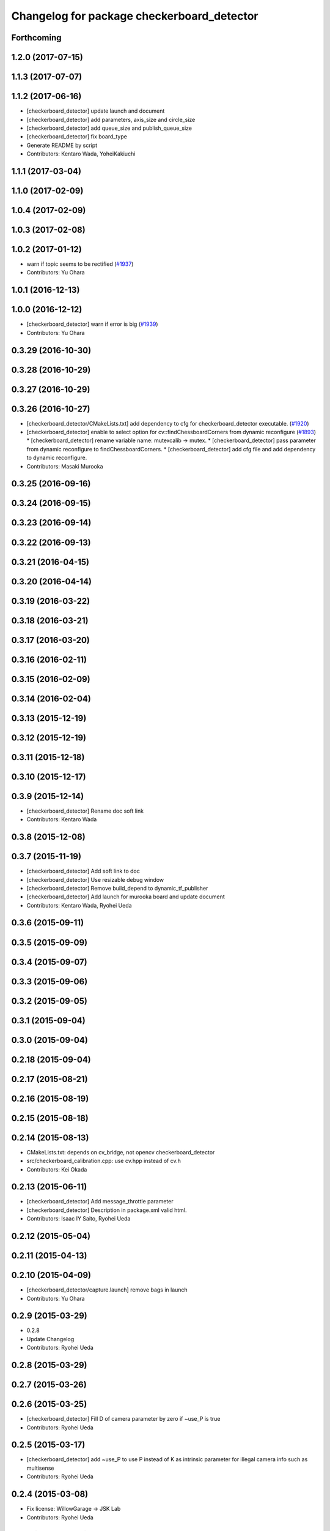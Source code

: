^^^^^^^^^^^^^^^^^^^^^^^^^^^^^^^^^^^^^^^^^^^
Changelog for package checkerboard_detector
^^^^^^^^^^^^^^^^^^^^^^^^^^^^^^^^^^^^^^^^^^^

Forthcoming
-----------

1.2.0 (2017-07-15)
------------------

1.1.3 (2017-07-07)
------------------

1.1.2 (2017-06-16)
------------------
* [checkerboard_detector] update launch and document
* [checkerboard_detector] add parameters, axis_size and circle_size
* [checkerboard_detector] add queue_size and publish_queue_size
* [checkerboard_detector] fix board_type
* Generate README by script
* Contributors: Kentaro Wada, YoheiKakiuchi

1.1.1 (2017-03-04)
------------------

1.1.0 (2017-02-09)
------------------

1.0.4 (2017-02-09)
------------------

1.0.3 (2017-02-08)
------------------

1.0.2 (2017-01-12)
------------------
* warn if topic seems to be rectified (`#1937 <https://github.com/jsk-ros-pkg/jsk_recognition/issues/1937>`_)
* Contributors: Yu Ohara

1.0.1 (2016-12-13)
------------------

1.0.0 (2016-12-12)
------------------
* [checkerboard_detector] warn if error is big (`#1939 <https://github.com/jsk-ros-pkg/jsk_recognition/issues/1939>`_)
* Contributors: Yu Ohara

0.3.29 (2016-10-30)
-------------------

0.3.28 (2016-10-29)
-------------------

0.3.27 (2016-10-29)
-------------------

0.3.26 (2016-10-27)
-------------------
* [checkerboard_detector/CMakeLists.txt] add dependency to cfg for checkerboard_detector executable. (`#1920 <https://github.com/jsk-ros-pkg/jsk_recognition/issues/1920>`_)
* [checkerboard_detector] enable to select option for cv::findChessboardCorners from dynamic reconfigure (`#1893 <https://github.com/jsk-ros-pkg/jsk_recognition/issues/1893>`_)
  * [checkerboard_detector] rename variable name: mutexcalib -> mutex.
  * [checkerboard_detector] pass parameter from dynamic reconfigure to findChessboardCorners.
  * [checkerboard_detector] add cfg file and add dependency to dynamic reconfigure.

* Contributors: Masaki Murooka

0.3.25 (2016-09-16)
-------------------

0.3.24 (2016-09-15)
-------------------

0.3.23 (2016-09-14)
-------------------

0.3.22 (2016-09-13)
-------------------

0.3.21 (2016-04-15)
-------------------

0.3.20 (2016-04-14)
-------------------

0.3.19 (2016-03-22)
-------------------

0.3.18 (2016-03-21)
-------------------

0.3.17 (2016-03-20)
-------------------

0.3.16 (2016-02-11)
-------------------

0.3.15 (2016-02-09)
-------------------

0.3.14 (2016-02-04)
-------------------

0.3.13 (2015-12-19)
-------------------

0.3.12 (2015-12-19)
-------------------

0.3.11 (2015-12-18)
-------------------

0.3.10 (2015-12-17)
-------------------

0.3.9 (2015-12-14)
------------------
* [checkerboard_detector] Rename doc soft link
* Contributors: Kentaro Wada

0.3.8 (2015-12-08)
------------------

0.3.7 (2015-11-19)
------------------
* [checkerboard_detector] Add soft link to doc
* [checkerboard_detector] Use resizable debug window
* [checkerboard_detector] Remove build_depend to dynamic_tf_publisher
* [checkerboard_detector] Add launch for murooka board and update document
* Contributors: Kentaro Wada, Ryohei Ueda

0.3.6 (2015-09-11)
------------------

0.3.5 (2015-09-09)
------------------

0.3.4 (2015-09-07)
------------------

0.3.3 (2015-09-06)
------------------

0.3.2 (2015-09-05)
------------------

0.3.1 (2015-09-04)
------------------

0.3.0 (2015-09-04)
------------------

0.2.18 (2015-09-04)
-------------------

0.2.17 (2015-08-21)
-------------------

0.2.16 (2015-08-19)
-------------------

0.2.15 (2015-08-18)
-------------------

0.2.14 (2015-08-13)
-------------------
* CMakeLists.txt: depends on cv_bridge, not opencv checkerboard_detector
* src/checkerboard_calibration.cpp: use cv.hpp instead of cv.h
* Contributors: Kei Okada

0.2.13 (2015-06-11)
-------------------
* [checkerboard_detector] Add message_throttle parameter
* [checkerboard_detector] Description in package.xml valid html.
* Contributors: Isaac IY Saito, Ryohei Ueda

0.2.12 (2015-05-04)
-------------------

0.2.11 (2015-04-13)
-------------------

0.2.10 (2015-04-09)
-------------------
* [checkerboard_detector/capture.launch] remove bags in launch
* Contributors: Yu Ohara

0.2.9 (2015-03-29)
------------------
* 0.2.8
* Update Changelog
* Contributors: Ryohei Ueda

0.2.8 (2015-03-29)
------------------

0.2.7 (2015-03-26)
------------------

0.2.6 (2015-03-25)
------------------
* [checkerboard_detector] Fill D of camera parameter by zero if ~use_P is true
* Contributors: Ryohei Ueda

0.2.5 (2015-03-17)
------------------
* [checkerboard_detector] add ~use_P to use P instead of K as intrinsic
  parameter for illegal camera info such as multisense
* Contributors: Ryohei Ueda

0.2.4 (2015-03-08)
------------------
* Fix license: WillowGarage -> JSK Lab
* Contributors: Ryohei Ueda

0.2.3 (2015-02-02)
------------------
* Remove rosbuild files
* Contributors: Ryohei Ueda

0.2.2 (2015-01-30)
------------------

0.2.1 (2015-01-30)
------------------

0.2.0 (2015-01-29)
------------------

0.1.34 (2015-01-29)
-------------------
* [jsk_perception, checkerboard_detector] Remove dependency to jsk_pcl_ros
* Contributors: Ryohei Ueda

0.1.33 (2015-01-24)
-------------------

0.1.32 (2015-01-12)
-------------------
* [jsk_pcl_ros, checkerboard_detector] Fix offset from checker board
* Contributors: Ryohei Ueda

0.1.31 (2015-01-08)
-------------------
* [checkerboard_detector] Fix compilation warning of
  objectdetection_transform_echo about tf exception
* [checkerboard_detector] Force to ubscribe topic if ~display is True
* [checkerboard_detector] Add modeline for emacs to keep coding style
* something have changed in updatream (maybe cv_bridge), added image_geometry as depends

0.1.30 (2014-12-24)
-------------------

0.1.29 (2014-12-24)
-------------------
* Move multisense specific lines from capture.launch to capture_multisense_training_data.launch
* Added new nodelet to capture training data of stereo camera to
  jsk_pcl_ros and update launch files to capture training data of multisense
* Add launch file to capture training data with two-checker-boarded table
* Add launch file for capture board: publishing center of the capture
  board calculated from two checker board
* Hotfix for mulformed multisense camera_info. Their K and R matrix and
  distirtion parameter is not set
* Add script to estimate position of the camera using two checker boards
* Stabilize color inverted asymetrical circle detection
  1) use cv::bitwise_not to invert color
  2) use cv::CALIB_CB_CLUSTERING when detecting circlesGrid
* Use OpenCV C++ API in checkerboard_detector
* Support color inversion to distinguish white-black circle pattern
  and black-white circle pattern
* Support ciecle and acircle pattern
* Contributors: Ryohei Ueda

0.1.28 (2014-12-17)
-------------------

0.1.27 (2014-12-09)
-------------------
* forget to install objectdetection_tf_publisher.py
* Merge pull request `#457 <https://github.com/jsk-ros-pkg/jsk_recognition/issues/457>`_ from YoheiKakiuchi/update_objectdetection_tf
  update objectdetection_tf_publisher for publishing simple tf
* update objectdetection_tf_publisher for publishing simple tf
* add / to service name
* Contributors: Yohei Kakiuchi, Kei Okada, Yuto Inagaki

0.1.26 (2014-11-23)
-------------------

0.1.25 (2014-11-21)
-------------------

0.1.24 (2014-11-15)
-------------------
* Update depth calibration program.
  1. Fix checkerboard_detector to publish correct corner point
  2. Calibrate depth_image rather than PointCloud
  3. Use matplotlib animation to visualize graph in depth_error_calibration.py
* Publish checker board region as jsk_pcl_ros/PolygonArray
* Publish geometry_msgs/PoseStamped from checkerboard_detector
* Contributors: Ryohei Ueda

0.1.23 (2014-10-09)
-------------------

0.1.22 (2014-09-24)
-------------------

0.1.21 (2014-09-20)
-------------------

0.1.20 (2014-09-17)
-------------------

0.1.19 (2014-09-15)
-------------------

0.1.18 (2014-09-13)
-------------------

0.1.17 (2014-09-07)
-------------------

0.1.16 (2014-09-04)
-------------------

0.1.14 (2014-08-01)
-------------------

0.1.13 (2014-07-29)
-------------------

0.1.12 (2014-07-24)
-------------------
* add two nodelets (DelayPointCloud and DepthImageError) to jsk_pcl_ros
  and publish u/v coordinates of the checkerboard from checkerboard_detector.
  * DepthImageError is just a skelton yet.
  * DelayPointCloud re-publishes pointcloud with specified delay time.
  * publish u/v coordinates from checkerboard_detector.
  * frame_id broadcasted from objectdetection_tf_publisher.py is configurable
* Contributors: Ryohei Ueda

0.1.11 (2014-07-08)
-------------------

0.1.10 (2014-07-07)
-------------------

0.1.9 (2014-07-01)
------------------

0.1.8 (2014-06-29)
------------------

0.1.7 (2014-05-31)
------------------

0.1.6 (2014-05-30)
------------------

0.1.5 (2014-05-29)
------------------

0.1.4 (2014-04-25)
------------------

0.1.3 (2014-04-12)
------------------

0.1.2 (2014-04-11)
------------------

0.1.1 (2014-04-10)
------------------
* install programs
* fix depend package -> rosdep name
* adding rosconsole to its dependency
* add example : update tf position everytime he receves objectdetection msg
* update tf position everytime he receves objectdetection msg
* update objectdetection_tf_publisher by using tf msg directly
* update objectdetection_tf_publisher.py
* add python program for translating the result of checkerboard_detector to tf
* add_dependences to posedetection_msgs_gencpp
* use USE_ROSBUILD for catkin/rosbuild environment
* use ROS_Distributions instead of ROS_DISTRO for electric
* comment out : add catkin.cmake
* add catkin.cmake
* fixed the name bug
* forget to fix checkerboard_calibration [`#154 <https://github.com/jsk-ros-pkg/jsk_recognition/issues/154>`_]
* fix to compile with cv_bridge/cv_bridge, [`#154 <https://github.com/jsk-ros-pkg/jsk_recognition/issues/154>`_]
* enable to set display flag for cvNamedWindow
* add checkerboard_detector_single.launch for single checkerboard detection
* change: If there is no subscriber, node stop subscribing image / camera_info topics (shutdown subscriber)
* fix deperecated message asscessor see http://ros.org/wiki/fuerte/Migration#error:_XXX_has_no_member_named_.27set_YYY_size.27_.28or_.27get_YYY_size.27.29
* use rosdep opencv2 and pkg-config, as described in the wiki http://www.ros.org/wiki/opencv2
* use rosdep opencv2 and pkg-config, as described in the wiki http://www.ros.org/wiki/opencv2
* add maxboard param, use when you know how many checkerboards in the environment
* add code for detecting subpix position using geometry of detected points,this code came from checkerboard_pose
* moved jsk_vision to jsk_visioncommon
* moved vision packages to jsk_vision
* moved posedetection_msgs, sift processing, and other packages to jsk_common and jsk_perception
* Contributors: nozawa, kazuto, Kei Okada, youhei, rosen, Ryohei Ueda
